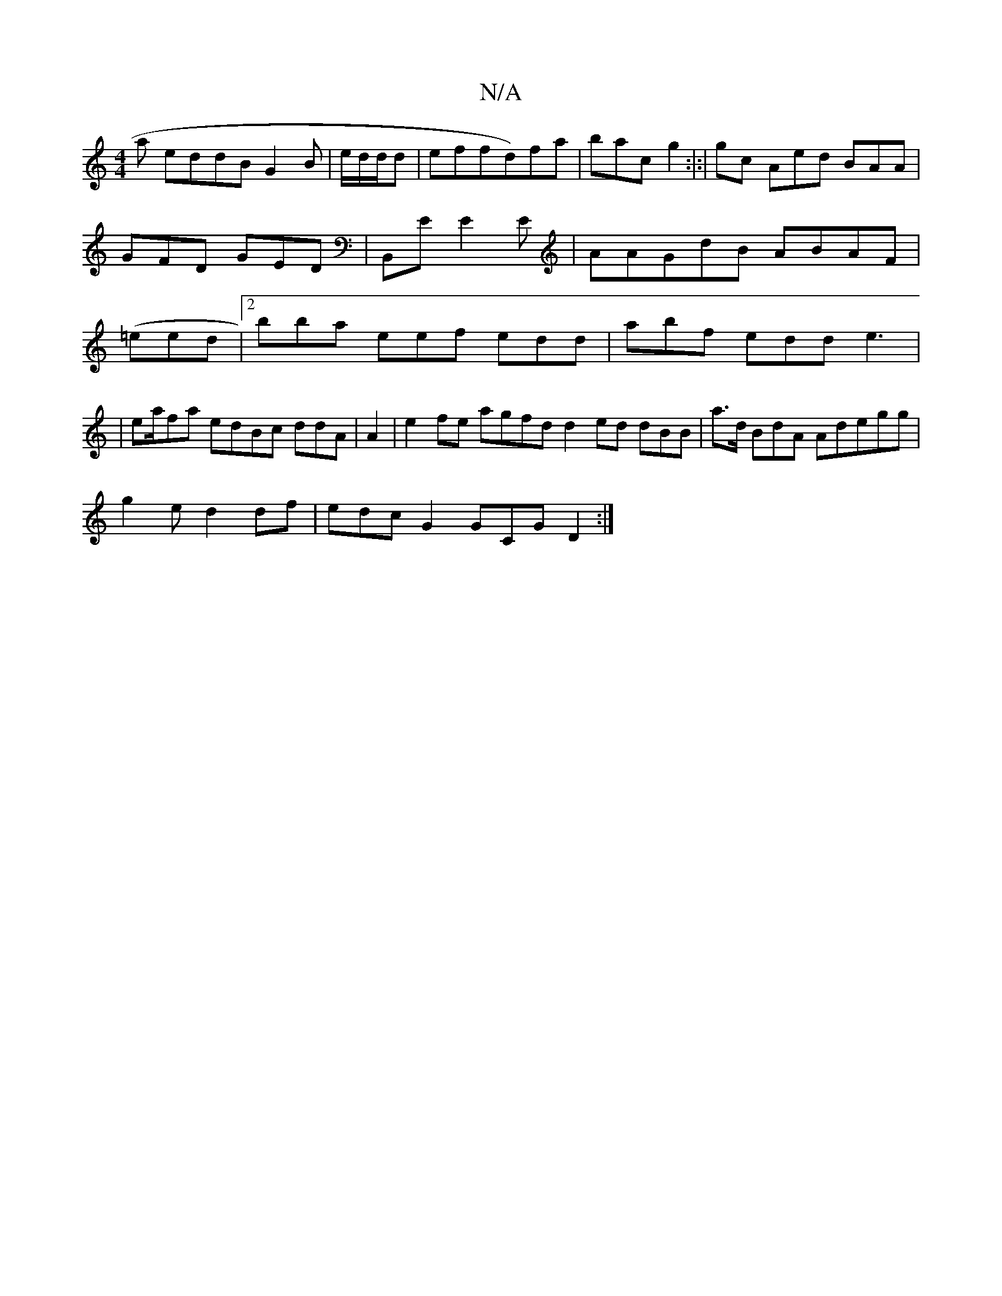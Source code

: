 X:1
T:N/A
M:4/4
R:N/A
K:Cmajor
 a eddB G2B| e/d/d/d|effd)fa|bac g2 :|:|gc Aed BAA|GFD GED|B,,E E2E| AAGdB ABAF|(=eed |2bba eef edd|abf edd e3|
|ea/fa edBc ddA|A2 |e2 fe agfd d2ed dBB|a>d BdA Adegg|
g2e d2df|edc G2 GCG D2:|

fBAd de